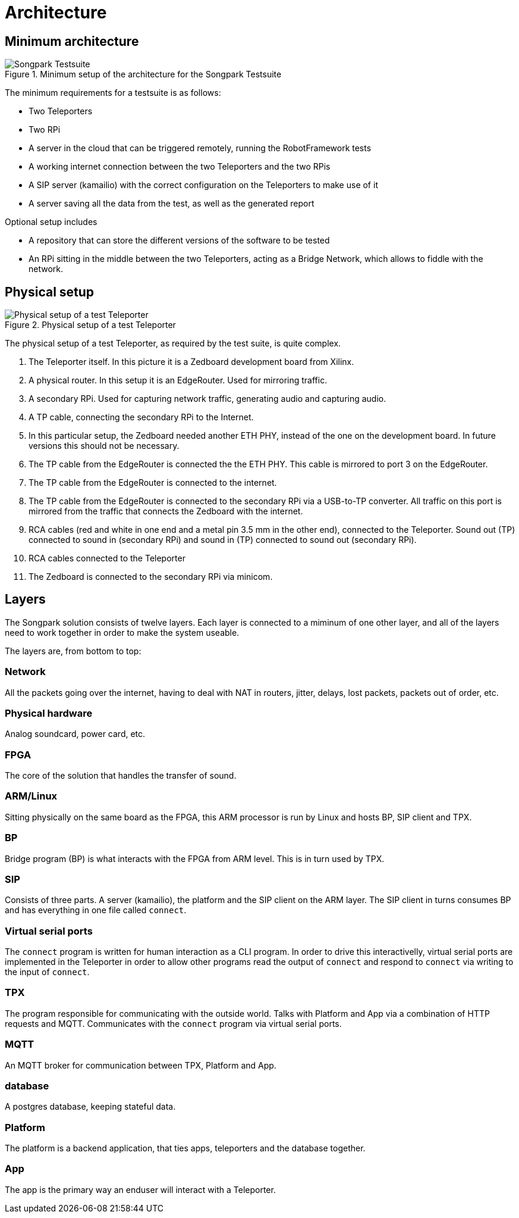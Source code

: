 = Architecture

== Minimum architecture

.Minimum setup of the architecture for the Songpark Testsuite
image::songpark-testsuite.png[Songpark Testsuite]

The minimum requirements for a testsuite is as follows:

* Two Teleporters
* Two RPi
* A server in the cloud that can be triggered remotely, running the RobotFramework tests
* A working internet connection between the two Teleporters and the two RPis
* A SIP server (kamailio) with the correct configuration on the Teleporters to make use of it
* A server saving all the data from the test, as well as the generated report

Optional setup includes

* A repository that can store the different versions of the software to be tested
* An RPi sitting in the middle between the two Teleporters, acting as a Bridge Network, which allows to fiddle with the network.

== Physical setup

.Physical setup of a test Teleporter
image::physical-setup.jpg[Physical setup of a test Teleporter] 

The physical setup of a test Teleporter, as required by the test suite, is quite complex.

. The Teleporter itself. In this picture it is a Zedboard development board from Xilinx.
. A physical router. In this setup it is an EdgeRouter. Used for mirroring traffic.
. A secondary RPi. Used for capturing network traffic, generating audio and capturing audio.
. A TP cable, connecting the secondary RPi to the Internet.
. In this particular setup, the Zedboard needed another ETH PHY, instead of the one on the development board. In future versions this should not be necessary.
. The TP cable from the EdgeRouter is connected the the ETH PHY. This cable is mirrored to port 3 on the EdgeRouter.
. The TP cable from the EdgeRouter is connected to the internet.
. The TP cable from the EdgeRouter is connected to the secondary RPi via a USB-to-TP converter. All traffic on this port is mirrored from the traffic that connects the Zedboard with the internet.
. RCA cables (red and white in one end and a metal pin 3.5 mm in the other end), connected to the Teleporter. Sound out (TP) connected to sound in (secondary RPi) and sound in (TP) connected to sound out (secondary RPi).
. RCA cables connected to the Teleporter
. The Zedboard is connected to the secondary RPi via minicom.


== Layers

The Songpark solution consists of twelve layers. Each layer is connected to a miminum of one other layer, and all of the layers need to work together in order to make the system useable.

The layers are, from bottom to top:

=== Network

All the packets going over the internet, having to deal with NAT in routers, jitter, delays, lost packets, packets out of order, etc.

=== Physical hardware

Analog soundcard, power card, etc.

=== FPGA

The core of the solution that handles the transfer of sound.

=== ARM/Linux

Sitting physically on the same board as the FPGA, this ARM processor is run by Linux and hosts BP, SIP client and TPX.

=== BP

Bridge program (BP) is what interacts with the FPGA from ARM level. This is in turn used by TPX.

=== SIP

Consists of three parts. A server (kamailio), the platform and the SIP client on the ARM layer. The SIP client in turns consumes BP and has everything in one file called `connect`.

=== Virtual serial ports

The `connect` program is written for human interaction as a CLI program. In order to drive this interactivelly, virtual serial ports are implemented in the Teleporter in order to allow other programs read the output of `connect` and respond to `connect` via writing to the input of `connect`.

=== TPX

The program responsible for communicating with the outside world. Talks with Platform and App via a combination of HTTP requests and MQTT. Communicates with  the `connect` program via virtual serial ports.

=== MQTT

An MQTT broker for communication between TPX, Platform and App.

=== database

A postgres database, keeping stateful data.

=== Platform

The platform is a backend application, that ties apps, teleporters and the database together.

=== App

The app is the primary way an enduser will interact with a Teleporter.
